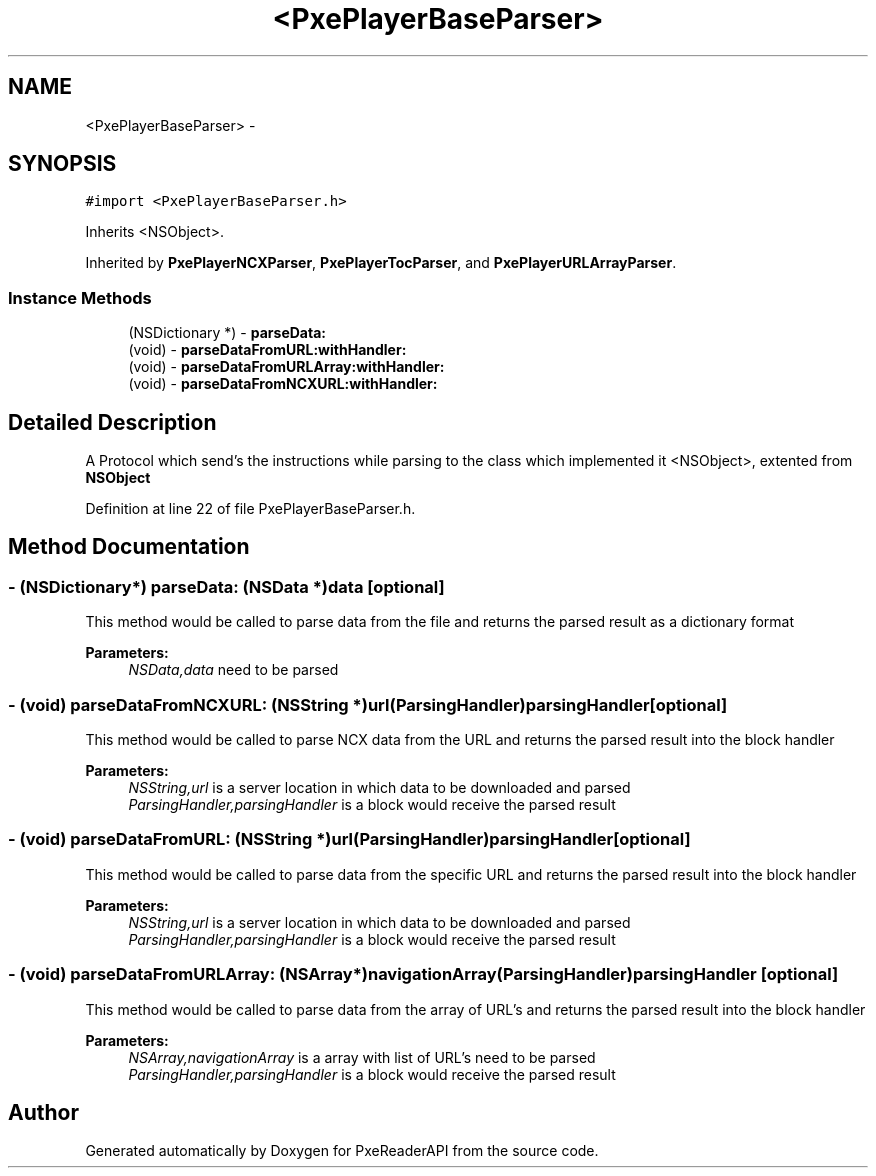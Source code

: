 .TH "<PxePlayerBaseParser>" 3 "Mon Apr 28 2014" "PxeReaderAPI" \" -*- nroff -*-
.ad l
.nh
.SH NAME
<PxePlayerBaseParser> \- 
.SH SYNOPSIS
.br
.PP
.PP
\fC#import <PxePlayerBaseParser\&.h>\fP
.PP
Inherits <NSObject>\&.
.PP
Inherited by \fBPxePlayerNCXParser\fP, \fBPxePlayerTocParser\fP, and \fBPxePlayerURLArrayParser\fP\&.
.SS "Instance Methods"

.in +1c
.ti -1c
.RI "(NSDictionary *) - \fBparseData:\fP"
.br
.ti -1c
.RI "(void) - \fBparseDataFromURL:withHandler:\fP"
.br
.ti -1c
.RI "(void) - \fBparseDataFromURLArray:withHandler:\fP"
.br
.ti -1c
.RI "(void) - \fBparseDataFromNCXURL:withHandler:\fP"
.br
.in -1c
.SH "Detailed Description"
.PP 
A Protocol which send's the instructions while parsing to the class which implemented it  <NSObject>, extented from \fBNSObject\fP 
.PP
Definition at line 22 of file PxePlayerBaseParser\&.h\&.
.SH "Method Documentation"
.PP 
.SS "- (NSDictionary*) parseData: (NSData *)data\fC [optional]\fP"
This method would be called to parse data from the file and returns the parsed result as a dictionary format 
.PP
\fBParameters:\fP
.RS 4
\fINSData,data\fP need to be parsed 
.RE
.PP

.SS "- (void) parseDataFromNCXURL: (NSString *)url(\fBParsingHandler\fP)parsingHandler\fC [optional]\fP"
This method would be called to parse NCX data from the URL and returns the parsed result into the block handler 
.PP
\fBParameters:\fP
.RS 4
\fINSString,url\fP is a server location in which data to be downloaded and parsed 
.br
\fIParsingHandler,parsingHandler\fP is a block would receive the parsed result 
.RE
.PP

.SS "- (void) parseDataFromURL: (NSString *)url(\fBParsingHandler\fP)parsingHandler\fC [optional]\fP"
This method would be called to parse data from the specific URL and returns the parsed result into the block handler 
.PP
\fBParameters:\fP
.RS 4
\fINSString,url\fP is a server location in which data to be downloaded and parsed 
.br
\fIParsingHandler,parsingHandler\fP is a block would receive the parsed result 
.RE
.PP

.SS "- (void) parseDataFromURLArray: (NSArray *)navigationArray(\fBParsingHandler\fP)parsingHandler\fC [optional]\fP"
This method would be called to parse data from the array of URL's and returns the parsed result into the block handler 
.PP
\fBParameters:\fP
.RS 4
\fINSArray,navigationArray\fP is a array with list of URL's need to be parsed 
.br
\fIParsingHandler,parsingHandler\fP is a block would receive the parsed result 
.RE
.PP


.SH "Author"
.PP 
Generated automatically by Doxygen for PxeReaderAPI from the source code\&.
